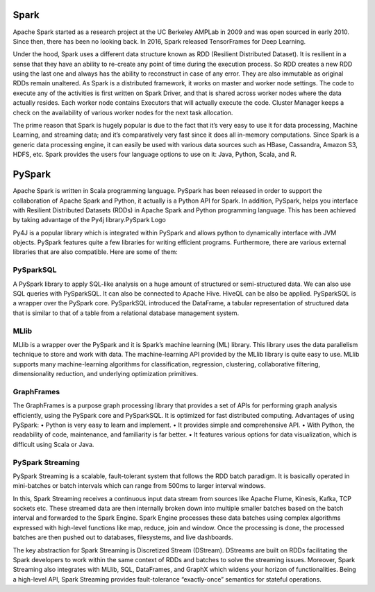 ===============
Spark
===============
Apache Spark started as a research project at the UC Berkeley AMPLab in 2009 and was open sourced in early 2010. Since then, there has been no looking back. In 2016, Spark released TensorFrames for Deep Learning.

.. image:: Spark-History.jpg
   :width: 400px
   
Under the hood, Spark uses a different data structure known as RDD (Resilient Distributed Dataset). It is resilient in a sense that they have an ability to re-create any point of time during the execution process. So RDD creates a new RDD using the last one and always has the ability to reconstruct in case of any error. They are also immutable as original RDDs remain unaltered. As Spark is a distributed framework, it works on master and worker node settings. The code to execute any of the activities is first written on Spark Driver, and that is shared across worker nodes where the data actually resides. Each worker node contains Executors that will actually execute the code. Cluster Manager keeps a check on the availability of various worker nodes for the next task allocation.

.. image:: Spark-cluster.jpg
   :width: 400px

The prime reason that Spark is hugely popular is due to the fact that it’s very easy to use it for data processing, Machine Learning, and streaming data; and it’s comparatively very fast since it does all in-memory computations. Since Spark is a generic data processing engine, it can easily be used with various data sources such as HBase, Cassandra, Amazon S3, HDFS, etc. Spark provides the users four language options to use on it: Java, Python, Scala, and R.

===============
PySpark
===============
Apache Spark is written in Scala programming language. PySpark has been released in order to support the collaboration of Apache Spark and Python, it actually is a Python API for Spark. In addition, PySpark, helps you interface with Resilient Distributed Datasets (RDDs) in Apache Spark and Python programming language. This has been achieved by taking advantage of the Py4j library.PySpark Logo

Py4J is a popular library which is integrated within PySpark and allows python to dynamically interface with JVM objects. PySpark features quite a few libraries for writing efficient programs. Furthermore, there are various external libraries that are also compatible. Here are some of them:

PySparkSQL
===============
A PySpark library to apply SQL-like analysis on a huge amount of structured or semi-structured data. We can also use SQL queries with PySparkSQL. It can also be connected to Apache Hive. HiveQL can be also be applied. PySparkSQL is a wrapper over the PySpark core. PySparkSQL introduced the DataFrame, a tabular representation of structured data that is similar to that of a table from a relational database management system.

MLlib
==============
MLlib is a wrapper over the PySpark and it is Spark’s machine learning (ML) library. This library uses the data parallelism technique to store and work with data. The machine-learning API provided by the MLlib library is quite easy to use. MLlib supports many machine-learning algorithms for classification, regression, clustering, collaborative filtering, dimensionality reduction, and underlying optimization primitives.

GraphFrames
===============
The GraphFrames is a purpose graph processing library that provides a set of APIs for performing graph analysis efficiently, using the PySpark core and PySparkSQL. It is optimized for fast distributed computing.
Advantages of using PySpark: • Python is very easy to learn and implement. • It provides simple and comprehensive API. • With Python, the readability of code, maintenance, and familiarity is far better. • It features various options for data visualization, which is difficult using Scala or Java.

PySpark Streaming
===============
PySpark Streaming is a scalable, fault-tolerant system that follows the RDD batch paradigm. It is basically operated in mini-batches or batch intervals which can range from 500ms to larger interval windows.

In this, Spark Streaming receives a continuous input data stream from sources like Apache Flume, Kinesis, Kafka, TCP sockets etc. These streamed data are then internally broken down into multiple smaller batches based on the batch interval and forwarded to the Spark Engine. Spark Engine processes these data batches using complex algorithms expressed with high-level functions like map, reduce, join and window. Once the processing is done, the processed batches are then pushed out to databases, filesystems, and live dashboards.

.. image:: Pyspark-streaming.png
   :width: 400px

The key abstraction for Spark Streaming is Discretized Stream (DStream). DStreams are built on RDDs facilitating the Spark developers to work within the same context of RDDs and batches to solve the streaming issues. Moreover, Spark Streaming also integrates with MLlib, SQL, DataFrames, and GraphX which widens your horizon of functionalities. Being a high-level API, Spark Streaming provides fault-tolerance “exactly-once” semantics for stateful operations. 
